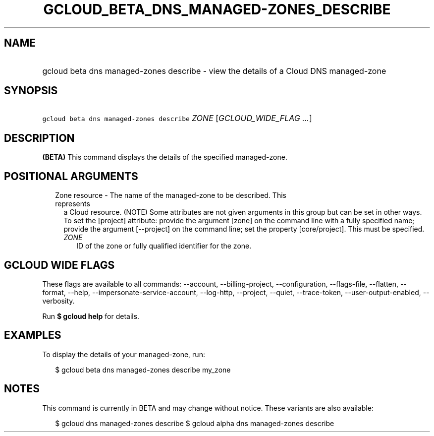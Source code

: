 
.TH "GCLOUD_BETA_DNS_MANAGED\-ZONES_DESCRIBE" 1



.SH "NAME"
.HP
gcloud beta dns managed\-zones describe \- view the details of a Cloud DNS managed\-zone



.SH "SYNOPSIS"
.HP
\f5gcloud beta dns managed\-zones describe\fR \fIZONE\fR [\fIGCLOUD_WIDE_FLAG\ ...\fR]



.SH "DESCRIPTION"

\fB(BETA)\fR This command displays the details of the specified managed\-zone.



.SH "POSITIONAL ARGUMENTS"

.RS 2m
.TP 2m

Zone resource \- The name of the managed\-zone to be described. This represents
a Cloud resource. (NOTE) Some attributes are not given arguments in this group
but can be set in other ways. To set the [project] attribute: provide the
argument [zone] on the command line with a fully specified name; provide the
argument [\-\-project] on the command line; set the property [core/project].
This must be specified.

.RS 2m
.TP 2m
\fIZONE\fR
ID of the zone or fully qualified identifier for the zone.


.RE
.RE
.sp

.SH "GCLOUD WIDE FLAGS"

These flags are available to all commands: \-\-account, \-\-billing\-project,
\-\-configuration, \-\-flags\-file, \-\-flatten, \-\-format, \-\-help,
\-\-impersonate\-service\-account, \-\-log\-http, \-\-project, \-\-quiet,
\-\-trace\-token, \-\-user\-output\-enabled, \-\-verbosity.

Run \fB$ gcloud help\fR for details.



.SH "EXAMPLES"

To display the details of your managed\-zone, run:

.RS 2m
$ gcloud beta dns managed\-zones describe my_zone
.RE



.SH "NOTES"

This command is currently in BETA and may change without notice. These variants
are also available:

.RS 2m
$ gcloud dns managed\-zones describe
$ gcloud alpha dns managed\-zones describe
.RE

